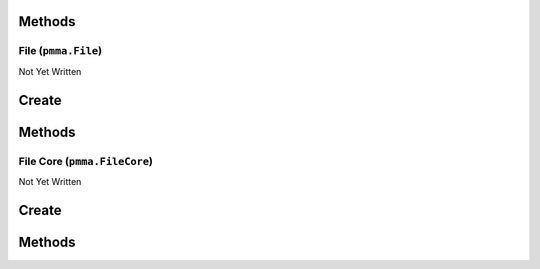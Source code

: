 Methods
-------

.. py:method:: pmma.path_builder() -> None

   Not Yet Written

File (``pmma.File``)
====================

Not Yet Written

Create
------

.. py:method:: pmma.File() -> pmma.File

   Not Yet Written

Methods
-------

.. py:method:: File.quit() -> None

   Not Yet Written

.. py:method:: File.exists() -> None

   Not Yet Written

.. py:method:: File.get_path() -> None

   Not Yet Written

.. py:method:: File.get_directory() -> None

   Not Yet Written

.. py:method:: File.get_file_name_and_type() -> None

   Not Yet Written

.. py:method:: File.get_file_name() -> None

   Not Yet Written

.. py:method:: File.get_file_type() -> None

   Not Yet Written

.. py:method:: File.move() -> None

   Not Yet Written

.. py:method:: File.delete() -> None

   Not Yet Written

.. py:method:: File.recycle() -> None

   Not Yet Written

.. py:method:: File.rename() -> None

   Not Yet Written

.. py:method:: File.read() -> None

   Not Yet Written

.. py:method:: File.write() -> None

   Not Yet Written

File Core (``pmma.FileCore``)
=============================

Not Yet Written

Create
------

.. py:method:: pmma.FileCore() -> pmma.FileCore

   Not Yet Written

Methods
-------

.. py:method:: FileCore.quit() -> None

   Not Yet Written

.. py:method:: FileCore.update_locations() -> None

   Not Yet Written

.. py:method:: FileCore.scan() -> None

   Not Yet Written

.. py:method:: FileCore.refresh() -> None

   Not Yet Written

.. py:method:: FileCore.stop_passively_refreshing() -> None

   Not Yet Written

.. py:method:: FileCore.start_passively_refreshing() -> None

   Not Yet Written

.. py:method:: FileCore.identify() -> None

   Not Yet Written

